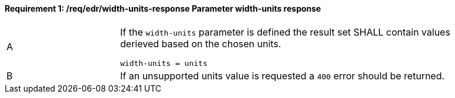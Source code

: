 [[req_edr_height_units-response]]
==== *Requirement {counter:req-id}: /req/edr/width-units-response* Parameter width-units response
[width="90%",cols="2,6a"]
|===
^|A|If the `width-units` parameter is defined the result set SHALL contain values derieved based on the chosen units.


[source,java]
----
width-units = units 
---- 
^|B |If an unsupported units value is requested a `400` error should be returned. 
|===

